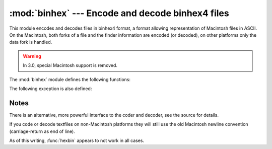 
:mod:`binhex` --- Encode and decode binhex4 files
=================================================

.. module:: binhex
   :synopsis: Encode and decode files in binhex4 format.


This module encodes and decodes files in binhex4 format, a format allowing
representation of Macintosh files in ASCII.  On the Macintosh, both forks of a
file and the finder information are encoded (or decoded), on other platforms
only the data fork is handled.

.. warning::

   In 3.0, special Macintosh support is removed.


The :mod:`binhex` module defines the following functions:


.. function:: binhex(input, output)

   Convert a binary file with filename *input* to binhex file *output*. The
   *output* parameter can either be a filename or a file-like object (any object
   supporting a :meth:`write` and :meth:`close` method).


.. function:: hexbin(input[, output])

   Decode a binhex file *input*. *input* may be a filename or a file-like object
   supporting :meth:`read` and :meth:`close` methods. The resulting file is written
   to a file named *output*, unless the argument is omitted in which case the
   output filename is read from the binhex file.

The following exception is also defined:


.. exception:: Error

   Exception raised when something can't be encoded using the binhex format (for
   example, a filename is too long to fit in the filename field), or when input is
   not properly encoded binhex data.


.. seealso::

   Module :mod:`binascii`
      Support module containing ASCII-to-binary and binary-to-ASCII conversions.


.. _binhex-notes:

Notes
-----

There is an alternative, more powerful interface to the coder and decoder, see
the source for details.

If you code or decode textfiles on non-Macintosh platforms they will still use
the old Macintosh newline convention (carriage-return as end of line).

As of this writing, :func:`hexbin` appears to not work in all cases.

